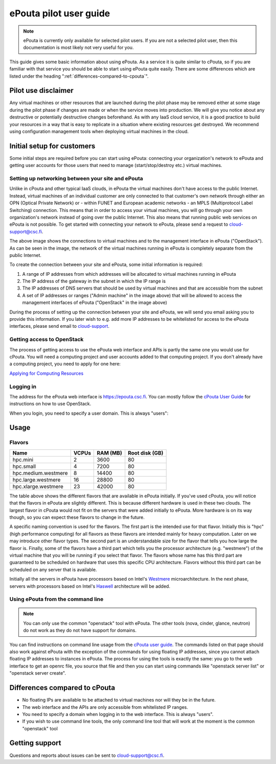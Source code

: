 ePouta pilot user guide
=======================

.. note::

   ePouta is currently only available for selected pilot users. If you are not a
   selected pilot user, then this documentation is most likely not very useful
   for you.

This guide gives some basic information about using ePouta. As a service it is
quite similar to cPouta, so if you are familiar with that service you should be
able to start using ePouta quite easily. There are some differences which are
listed under the heading ":ref:`differences-compared-to-cpouta`".

Pilot use disclaimer
--------------------

Any virtual machines or other resources that are launched during the pilot phase
may be removed either at some stage during the pilot phase if changes are made
or when the service moves into production. We will give you notice about any
destructive or potentially destructive changes beforehand. As with any IaaS
cloud service, it is a good practice to build your resources in a way that is
easy to replicate in a situation where existing resources get destroyed. We
recommend using configuration management tools when deploying virtual machines
in the cloud.

Initial setup for customers
---------------------------

Some initial steps are required before you can start using ePouta: connecting
your organization's network to ePouta and getting user accounts for those users
that need to manage (start/stop/destroy etc.) virtual machines.

Setting up networking between your site and ePouta
..................................................

Unlike in cPouta and other typical IaaS clouds, in ePouta the virtual machines
don't have access to the public Internet. Instead, virtual machines of an
individual customer are only connected to that customer's own network through
either an OPN (Optical Private Network) or - within FUNET and European academic
networks - an MPLS (Multiprotocol Label Switching)
connection. This means that in order to access your virtual machines, you will
go through your own organization's network instead of going over the public
Internet. This also means that running public web services on ePouta is not
possible. To get started with connecting your network to ePouta, please send a
request to `cloud-support@csc.fi <mailto:cloud-support@csc.fi>`_.

.. image:: ../.static/images/epouta-connections.png

The above image shows the connections to virtual machines and to the management
interface in ePouta ("OpenStack"). As can be seen in the image, the network of
the virtual machines running in ePouta is completely separate from the public
Internet.

To create the connection between your site and ePouta, some initial information
is required:

#. A range of IP addresses from which addresses will be allocated to virtual
   machines running in ePouta
#. The IP address of the gateway in the subnet in which the IP range is
#. The IP addresses of DNS servers that should be used by virtual machines and
   that are accessible from the subnet
#. A set of IP addresses or ranges ("Admin machine" in the image above) that
   will be allowed to access the management interfaces of ePouta ("OpenStack" in
   the image above)

During the process of setting up the connection between your site and ePouta, we
will send you email asking you to provide this information. If you later wish to
e.g. add more IP addresses to be whitelisted for access to the ePouta
interfaces, please send email to `cloud-support <mailto:cloud-support@csc.fi>`_.

Getting access to OpenStack
...........................

The process of getting access to use the ePouta web interface and APIs is partly
the same one you would use for cPouta. You will need a computing project and
user accounts added to that computing project. If you don't already have a
computing project, you need to apply for one here:

`Applying for Computing Resources
<https://research.csc.fi/applying-for-computing-resources>`_

Logging in
..........

The address for the ePouta web interface is https://epouta.csc.fi. You can
mostly follow the `cPouta User Guide
<https://research.csc.fi/pouta-user-guide>`_ for instructions on how to use
OpenStack.

When you login, you need to specify a user domain. This is always "users":

.. image:: ../.static/images/horizon-login-domain-users.png

Usage
-----

Flavors
.......

==================== ========= ============ ==================
**Name**             **VCPUs** **RAM (MB)** **Root disk (GB)**
-------------------- --------- ------------ ------------------
hpc.mini             2         3600         80
hpc.small            4         7200         80
hpc.medium.westmere  8         14400        80
hpc.large.westmere   16        28800        80
hpc.xlarge.westmere  23        42000        80
==================== ========= ============ ==================

The table above shows the different flavors that are available in ePouta
initially. If you've used cPouta, you will notice that the flavors in ePouta are
slightly different. This is because different hardware is used in these two
clouds. The largest flavor in cPouta would not fit on the servers that were
added initially to ePouta. More hardware is on its way though, so you can expect
these flavors to change in the future.

.. image:: ../.static/images/epouta-flavor.png

A specific naming convention is used for the flavors. The first part is the
intended use for that flavor. Initially this is "hpc" (high performance
computing) for all flavors as these flavors are intended mainly for heavy
computation. Later on we may introduce other flavor types. The second part is an
understandable size for the flavor that tells you how large the flavor is.
Finally, some of the flavors have a third part which tells you the processor
architecture (e.g. "westmere") of the virtual machine that you will be running
if you select that flavor. The flavors whose name has this third part are
guaranteed to be scheduled on hardware that uses this specific CPU architecture.
Flavors without this third part can be scheduled on any server that is
available.

Initially all the servers in ePouta have processors based on Intel's
`Westmere <https://en.wikipedia.org/wiki/Westmere_%28microarchitecture%29>`_
microarchitecture. In the next phase, servers with processors based on Intel's
`Haswell
<https://en.wikipedia.org/wiki/Haswell_%28microarchitecture%29>`_ architecture will be added.

Using ePouta from the command line
..................................

.. note::

   You can only use the common "openstack" tool with ePouta. The other tools
   (nova, cinder, glance, neutron) do not work as they do not have support for
   domains.

You can find instructions on command line usage from the `cPouta user guide
<https://research.csc.fi/pouta-command-line-tools>`_. The commands listed on that
page should also work against ePouta with the exception of the commands for
using floating IP addresses, since you cannot attach floating IP addresses to
instances in ePouta. The process for using the tools is exactly the same: you go
to the web interface to get an openrc file, you source that file and then you
can start using commands like "openstack server list" or "openstack server
create".

.. _differences-compared-to-cpouta:

Differences compared to cPouta
------------------------------

* No floating IPs are available to be attached to virtual machines nor will they
  be in the future.
* The web interface and the APIs are only accessible from whitelisted IP ranges.
* You need to specify a domain when logging in to the web interface. This is
  always "users".
* If you wish to use command line tools, the only command line tool that will
  work at the moment is the common "openstack" tool

Getting support
---------------

Questions and reports about issues can be sent to `cloud-support@csc.fi
<mailto:cloud-support@csc.fi>`_.
